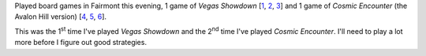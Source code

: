 .. title: Board games in Fairmont
.. slug: board-games-in-fairmont
.. date: 2012-05-10 23:00:00 UTC-05:00
.. tags: board games
.. category: gaming/boardgames
.. link: 
.. description: 
.. type: text


Played board games in Fairmont this evening, 1 game of `Vegas Showdown`
[1_, 2_, 3_] and 1 game of `Cosmic Encounter` (the Avalon Hill version)
[4_, 5_, 6_].  

This was the 1\ :sup:`st` time I've played `Vegas Showdown` and the
2\ :sup:`nd` time I've played `Cosmic Encounter`.  I'll need to play a
lot more before I figure out good strategies.

.. _1: http://www.wizards.com/default.asp?x=ah/prod/vegasshowdown
.. _2: http://boardgamegeek.com/boardgame/15364/vegas-showdown
.. _3: http://en.wikipedia.org/wiki/Vegas_Showdown

.. _4: http://boardgamegeek.com/boardgame/40531/cosmic-encounter
.. _5: https://en.wikipedia.org/wiki/Cosmic_Encounter
.. _6: http://www.fantasyflightgames.com/edge_minisite.asp?eidm=30
